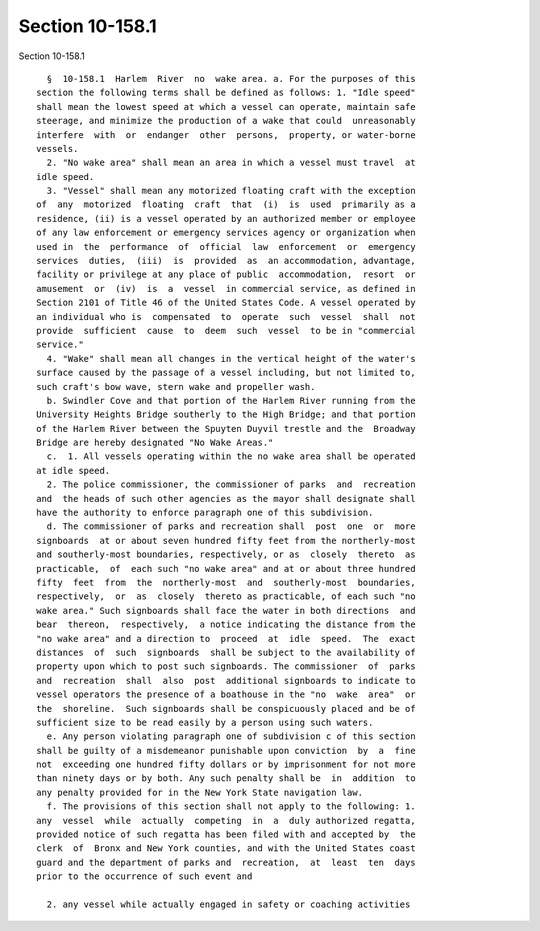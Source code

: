 Section 10-158.1
================

Section 10-158.1 ::    
        
     
        §  10-158.1  Harlem  River  no  wake area. a. For the purposes of this
      section the following terms shall be defined as follows: 1. "Idle speed"
      shall mean the lowest speed at which a vessel can operate, maintain safe
      steerage, and minimize the production of a wake that could  unreasonably
      interfere  with  or  endanger  other  persons,  property, or water-borne
      vessels.
        2. "No wake area" shall mean an area in which a vessel must travel  at
      idle speed.
        3. "Vessel" shall mean any motorized floating craft with the exception
      of  any  motorized  floating  craft  that  (i)  is  used  primarily as a
      residence, (ii) is a vessel operated by an authorized member or employee
      of any law enforcement or emergency services agency or organization when
      used in  the  performance  of  official  law  enforcement  or  emergency
      services  duties,  (iii)  is  provided  as  an accommodation, advantage,
      facility or privilege at any place of public  accommodation,  resort  or
      amusement  or  (iv)  is  a  vessel  in commercial service, as defined in
      Section 2101 of Title 46 of the United States Code. A vessel operated by
      an individual who is  compensated  to  operate  such  vessel  shall  not
      provide  sufficient  cause  to  deem  such  vessel  to be in "commercial
      service."
        4. "Wake" shall mean all changes in the vertical height of the water's
      surface caused by the passage of a vessel including, but not limited to,
      such craft's bow wave, stern wake and propeller wash.
        b. Swindler Cove and that portion of the Harlem River running from the
      University Heights Bridge southerly to the High Bridge; and that portion
      of the Harlem River between the Spuyten Duyvil trestle and the  Broadway
      Bridge are hereby designated "No Wake Areas."
        c.  1. All vessels operating within the no wake area shall be operated
      at idle speed.
        2. The police commissioner, the commissioner of parks  and  recreation
      and  the heads of such other agencies as the mayor shall designate shall
      have the authority to enforce paragraph one of this subdivision.
        d. The commissioner of parks and recreation shall  post  one  or  more
      signboards  at or about seven hundred fifty feet from the northerly-most
      and southerly-most boundaries, respectively, or as  closely  thereto  as
      practicable,  of  each such "no wake area" and at or about three hundred
      fifty  feet  from  the  northerly-most  and  southerly-most  boundaries,
      respectively,  or  as  closely  thereto as practicable, of each such "no
      wake area." Such signboards shall face the water in both directions  and
      bear  thereon,  respectively,  a notice indicating the distance from the
      "no wake area" and a direction to  proceed  at  idle  speed.  The  exact
      distances  of  such  signboards  shall be subject to the availability of
      property upon which to post such signboards. The commissioner  of  parks
      and  recreation  shall  also  post  additional signboards to indicate to
      vessel operators the presence of a boathouse in the "no  wake  area"  or
      the  shoreline.  Such signboards shall be conspicuously placed and be of
      sufficient size to be read easily by a person using such waters.
        e. Any person violating paragraph one of subdivision c of this section
      shall be guilty of a misdemeanor punishable upon conviction  by  a  fine
      not  exceeding one hundred fifty dollars or by imprisonment for not more
      than ninety days or by both. Any such penalty shall be  in  addition  to
      any penalty provided for in the New York State navigation law.
        f. The provisions of this section shall not apply to the following: 1.
      any  vessel  while  actually  competing  in  a  duly authorized regatta,
      provided notice of such regatta has been filed with and accepted by  the
      clerk  of  Bronx and New York counties, and with the United States coast
      guard and the department of parks and  recreation,  at  least  ten  days
      prior to the occurrence of such event and
    
        2. any vessel while actually engaged in safety or coaching activities
    
    
    
    
    
    
    